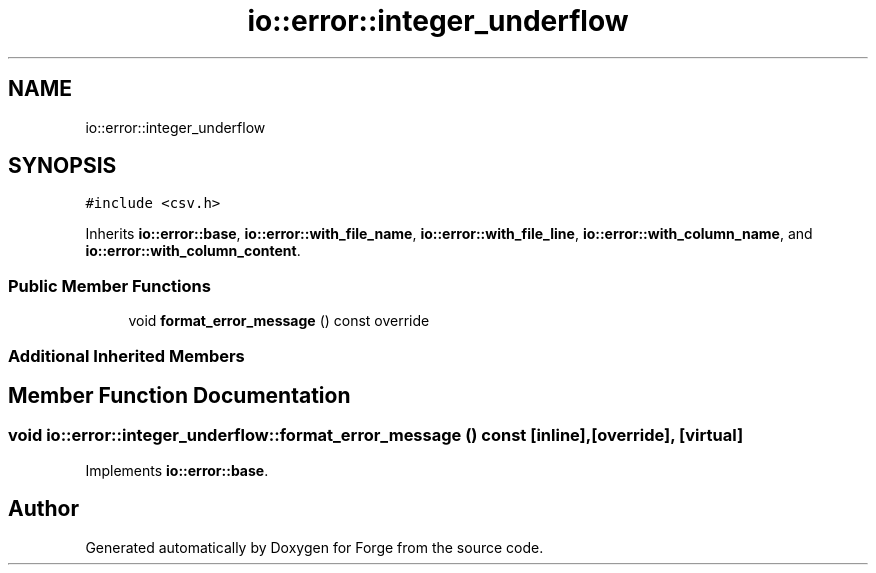 .TH "io::error::integer_underflow" 3 "Sat Apr 4 2020" "Version 0.1.0" "Forge" \" -*- nroff -*-
.ad l
.nh
.SH NAME
io::error::integer_underflow
.SH SYNOPSIS
.br
.PP
.PP
\fC#include <csv\&.h>\fP
.PP
Inherits \fBio::error::base\fP, \fBio::error::with_file_name\fP, \fBio::error::with_file_line\fP, \fBio::error::with_column_name\fP, and \fBio::error::with_column_content\fP\&.
.SS "Public Member Functions"

.in +1c
.ti -1c
.RI "void \fBformat_error_message\fP () const override"
.br
.in -1c
.SS "Additional Inherited Members"
.SH "Member Function Documentation"
.PP 
.SS "void io::error::integer_underflow::format_error_message () const\fC [inline]\fP, \fC [override]\fP, \fC [virtual]\fP"

.PP
Implements \fBio::error::base\fP\&.

.SH "Author"
.PP 
Generated automatically by Doxygen for Forge from the source code\&.
